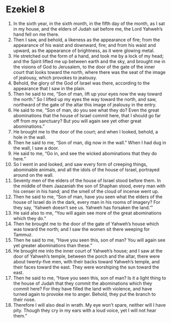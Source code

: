 ﻿
* Ezekiel 8
1. In the sixth year, in the sixth month, in the fifth day of the month, as I sat in my house, and the elders of Judah sat before me, the Lord Yahweh’s hand fell on me there. 
2. Then I saw, and behold, a likeness as the appearance of fire; from the appearance of his waist and downward, fire; and from his waist and upward, as the appearance of brightness, as it were glowing metal. 
3. He stretched out the form of a hand, and took me by a lock of my head; and the Spirit lifted me up between earth and the sky, and brought me in the visions of God to Jerusalem, to the door of the gate of the inner court that looks toward the north, where there was the seat of the image of jealousy, which provokes to jealousy. 
4. Behold, the glory of the God of Israel was there, according to the appearance that I saw in the plain. 
5. Then he said to me, “Son of man, lift up your eyes now the way toward the north.” So I lifted up my eyes the way toward the north, and saw, northward of the gate of the altar this image of jealousy in the entry. 
6. He said to me, “Son of man, do you see what they do? Even the great abominations that the house of Israel commit here, that I should go far off from my sanctuary? But you will again see yet other great abominations.” 
7. He brought me to the door of the court; and when I looked, behold, a hole in the wall. 
8. Then he said to me, “Son of man, dig now in the wall.” When I had dug in the wall, I saw a door. 
9. He said to me, “Go in, and see the wicked abominations that they do here.” 
10. So I went in and looked, and saw every form of creeping things, abominable animals, and all the idols of the house of Israel, portrayed around on the wall. 
11. Seventy men of the elders of the house of Israel stood before them. In the middle of them Jaazaniah the son of Shaphan stood, every man with his censer in his hand; and the smell of the cloud of incense went up. 
12. Then he said to me, “Son of man, have you seen what the elders of the house of Israel do in the dark, every man in his rooms of imagery? For they say, ‘Yahweh doesn’t see us. Yahweh has forsaken the land.’” 
13. He said also to me, “You will again see more of the great abominations which they do.” 
14. Then he brought me to the door of the gate of Yahweh’s house which was toward the north; and I saw the women sit there weeping for Tammuz. 
15. Then he said to me, “Have you seen this, son of man? You will again see yet greater abominations than these.” 
16. He brought me into the inner court of Yahweh’s house; and I saw at the door of Yahweh’s temple, between the porch and the altar, there were about twenty-five men, with their backs toward Yahweh’s temple, and their faces toward the east. They were worshiping the sun toward the east. 
17. Then he said to me, “Have you seen this, son of man? Is it a light thing to the house of Judah that they commit the abominations which they commit here? For they have filled the land with violence, and have turned again to provoke me to anger. Behold, they put the branch to their nose. 
18. Therefore I will also deal in wrath. My eye won’t spare, neither will I have pity. Though they cry in my ears with a loud voice, yet I will not hear them.” 
